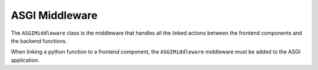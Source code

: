 ###############
ASGI Middleware
###############

The ``ASGIMiddleware`` class is the middleware that handles all the linked actions between the
frontend components and the backend functions.

When linking a python function to a frontend component, the ``ASGIMiddleware`` middleware must be
added to the ASGI application.

.. code-block:: python
  :caption: Adding the ASGIMiddleware to the ASGI application

  from fastapi import FastAPI
  from seamless.middlewares import ASGIMiddleware as SeamlessMiddleware

  app = FastAPI()
  app.add_middleware(SeamlessMiddleware)

